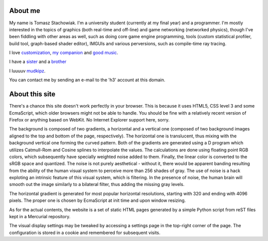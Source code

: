 About me
--------

My name is Tomasz Stachowiak. I'm a university student (currently at my final year) and a programmer. I'm mostly interested in the topics of graphics (both real-time and off-line) and game networking (networked physics), though I've been fiddling with other areas as well, such as doing core game engine programming, tools (custom statistical profiler, build tool, graph-based shader editor), IMGUIs and various perversions, such as compile-time ray tracing.

I love `customization <myDesktop.png>`_, `my companion <t42.jpg>`_ and `good music <http://nin.com/>`_.

I have a `sister <http://missselfdestruct.deviantart.com/>`_ and a `brother <http://misterm.deviantart.com/>`_

I luuuuv `mudkipz <http://www.encyclopediadramatica.com/index.php/So_i_herd_u_liek_mudkip>`_.

You can contact me by sending an e-mail to the 'h3' account at this domain.


About this site
---------------

There's a chance this site doesn't work perfectly in your browser. This is because it uses HTML5, CSS level 3 and some EcmaScript, which older browsers might not be able to handle. You should be fine with a relatively recent version of Firefox or anything based on WebKit. No Internet Explorer support here, sorry.

The background is composed of two gradients, a horizontal and a vertical one (composed of two background images aligned to the top and bottom of the page, respectively). The horizontal one is translucent, thus mixing with the background vertical one forming the curved pattern. Both of the gradients are generated using a D program which utilizes Catmull-Rom and Cosine splines to interpolate the values. The calculations are done using floating point RGB colors, which subsequently have specially weighted noise added to them. Finally, the linear color is converted to the sRGB space and quantized. The noise is not purely aesthetical - without it, there would be apparent banding resulting from the ability of the human visual system to perceive more than 256 shades of gray. The use of noise is a hack exploting an intrinsic feature of this visual system, which is filtering. In the presence of noise, the human brain will smooth out the image similarly to a bilateral filter, thus adding the missing gray levels.

The horizontal gradient is generated for most popular horizontal resolutions, starting with 320 and ending with 4096 pixels. The proper one is chosen by EcmaScript at init time and upon window resizing.

As for the actual contents, the website is a set of static HTML pages generated by a simple Python script from reST files kept in a Mercurial repository.

The visual display settings may be tweaked by accessing a settings page in the top-right corner of the page. The configuration is stored in a cookie and remembered for subsequent visits.
